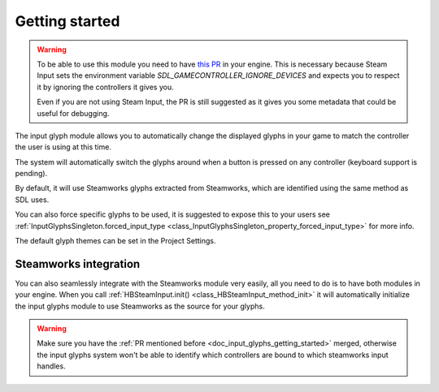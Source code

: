 .. _doc_input_glyphs_getting_started:

Getting started
===============

.. warning:: To be able to use this module you need to have `this PR <https://github.com/godotengine/godot/pull/78539>`_ 
    in your engine. This is necessary because Steam Input sets the environment variable `SDL_GAMECONTROLLER_IGNORE_DEVICES` and
    expects you to respect it by ignoring the controllers it gives you.
    
    Even if you are not using Steam Input, the PR is still suggested as it gives you some metadata that could be useful for debugging.

The input glyph module allows you to automatically change the displayed glyphs in your
game to match the controller the user is using at this time.

The system will automatically switch the glyphs around when a button is pressed on any controller (keyboard support is pending).

By default, it will use Steamworks glyphs extracted from Steamworks, which are identified using the same method as SDL uses.

You can also force specific glyphs to be used, it is suggested to expose this to your users
see :ref:`InputGlyphsSingleton.forced_input_type <class_InputGlyphsSingleton_property_forced_input_type>` for more info.

The default glyph themes can be set in the Project Settings.

.. _doc_input_glyphs_getting_started_steamworks_integration:

Steamworks integration
----------------------

You can also seamlessly integrate with the Steamworks module very easily, all you need
to do is to have both modules in your engine. When you call :ref:`HBSteamInput.init() <class_HBSteamInput_method_init>` it will
automatically initialize the input glyphs module to use Steamworks as the source for your glyphs.

.. warning:: Make sure you have the :ref:`PR mentioned before <doc_input_glyphs_getting_started>` merged, otherwise
    the input glyphs system won't be able to identify which controllers are bound to which steamworks input handles.

